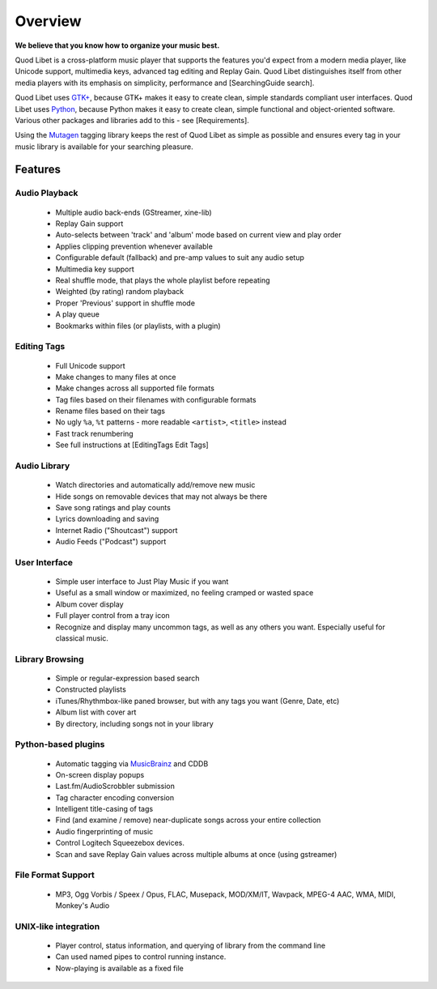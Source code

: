 Overview
========

.. image:: http://wiki.quodlibet.googlecode.com/hg/images/front.png
    :align: right

**We believe that you know how to organize your music best.**

Quod Libet is a cross-platform music player that supports the features 
you'd expect from a modern media player, like Unicode support, multimedia 
keys, advanced tag editing and Replay Gain. Quod Libet distinguishes itself 
from other media players with its emphasis on simplicity, performance and 
[SearchingGuide search].

Quod Libet uses `GTK+ <http://www.gtk.org/>`_, because GTK+ makes it easy 
to create clean, simple standards compliant user interfaces.  Quod Libet 
uses `Python <http://www.python.org/>`_, because Python makes it easy to 
create clean, simple functional and object-oriented software. Various other 
packages and libraries add to this - see [Requirements].

Using the `Mutagen <http://code.google.com/p/mutagen/>`_ tagging library
keeps the rest of Quod Libet as simple as possible and ensures every
tag in your music library is available for your searching pleasure.


Features
--------

Audio Playback
^^^^^^^^^^^^^^

  * Multiple audio back-ends (GStreamer, xine-lib)
  * Replay Gain support
  * Auto-selects between 'track' and 'album' mode based on
    current view and play order
  * Applies clipping prevention whenever available
  * Configurable default (fallback) and pre-amp values to suit any audio setup
  * Multimedia key support
  * Real shuffle mode, that plays the whole playlist before repeating
  * Weighted (by rating) random playback
  * Proper 'Previous' support in shuffle mode
  * A play queue
  * Bookmarks within files (or playlists, with a plugin)


Editing Tags
^^^^^^^^^^^^

  * Full Unicode support
  * Make changes to many files at once
  * Make changes across all supported file formats
  * Tag files based on their filenames with configurable formats
  * Rename files based on their tags
  * No ugly ``%a``, ``%t`` patterns -
    more readable ``<artist>``, ``<title>`` instead
  * Fast track renumbering 
  * See full instructions at [EditingTags Edit Tags]


Audio Library
^^^^^^^^^^^^^

  * Watch directories and automatically add/remove new music
  * Hide songs on removable devices that may not always be there
  * Save song ratings and play counts
  * Lyrics downloading and saving 
  * Internet Radio ("Shoutcast") support
  * Audio Feeds ("Podcast") support


User Interface
^^^^^^^^^^^^^^

  * Simple user interface to Just Play Music if you want
  * Useful as a small window or maximized, no feeling cramped or wasted space
  * Album cover display
  * Full player control from a tray icon
  * Recognize and display many uncommon tags, as well as any others you want.
    Especially useful for classical music.


Library Browsing
^^^^^^^^^^^^^^^^

  * Simple or regular-expression based search
  * Constructed playlists
  * iTunes/Rhythmbox-like paned browser, but with any tags you want
    (Genre, Date, etc)
  * Album list with cover art
  * By directory, including songs not in your library 


Python-based plugins
^^^^^^^^^^^^^^^^^^^^

  * Automatic tagging via `MusicBrainz <http://musicbrainz.org/>`_ and CDDB
  * On-screen display popups
  * Last.fm/AudioScrobbler submission
  * Tag character encoding conversion
  * Intelligent title-casing of tags
  * Find (and examine / remove) near-duplicate songs across your
    entire collection
  * Audio fingerprinting of music
  * Control Logitech Squeezebox devices.
  * Scan and save Replay Gain values across multiple albums at once
    (using gstreamer)


File Format Support
^^^^^^^^^^^^^^^^^^^

    * MP3, Ogg Vorbis / Speex / Opus, FLAC, Musepack, MOD/XM/IT, Wavpack, 
      MPEG-4 AAC, WMA, MIDI, Monkey's Audio


UNIX-like integration
^^^^^^^^^^^^^^^^^^^^^

  * Player control, status information, and querying of library
    from the command line
  * Can used named pipes to control running instance.
  * Now-playing is available as a fixed file
